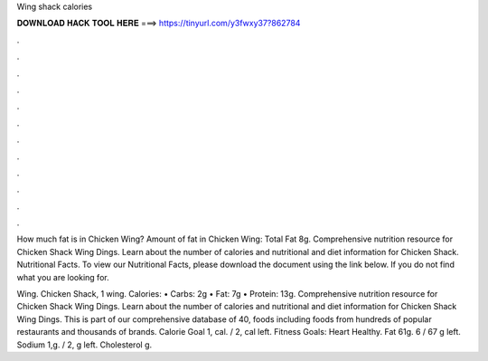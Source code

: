 Wing shack calories



𝐃𝐎𝐖𝐍𝐋𝐎𝐀𝐃 𝐇𝐀𝐂𝐊 𝐓𝐎𝐎𝐋 𝐇𝐄𝐑𝐄 ===> https://tinyurl.com/y3fwxy37?862784



.



.



.



.



.



.



.



.



.



.



.



.

How much fat is in Chicken Wing? Amount of fat in Chicken Wing: Total Fat 8g. Comprehensive nutrition resource for Chicken Shack Wing Dings. Learn about the number of calories and nutritional and diet information for Chicken Shack. Nutritional Facts. To view our Nutritional Facts, please download the document using the link below. If you do not find what you are looking for.

Wing. Chicken Shack, 1 wing. Calories: • Carbs: 2g • Fat: 7g • Protein: 13g.  Comprehensive nutrition resource for Chicken Shack Wing Dings. Learn about the number of calories and nutritional and diet information for Chicken Shack Wing Dings. This is part of our comprehensive database of 40, foods including foods from hundreds of popular restaurants and thousands of brands. Calorie Goal 1, cal. / 2, cal left. Fitness Goals: Heart Healthy. Fat 61g. 6 / 67 g left. Sodium 1,g. / 2, g left. Cholesterol g.

